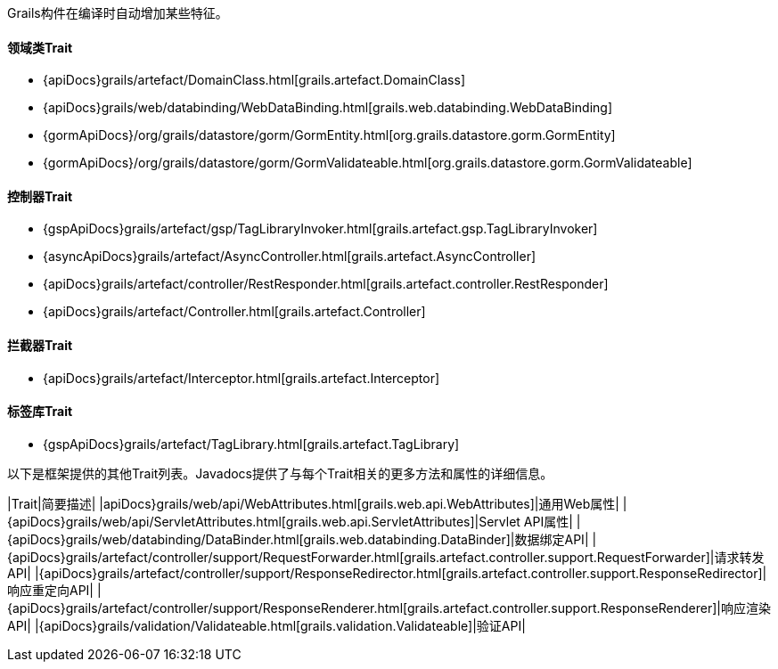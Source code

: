 Grails构件在编译时自动增加某些特征。

==== 领域类Trait

* {apiDocs}grails/artefact/DomainClass.html[grails.artefact.DomainClass]
* {apiDocs}grails/web/databinding/WebDataBinding.html[grails.web.databinding.WebDataBinding]
* {gormApiDocs}/org/grails/datastore/gorm/GormEntity.html[org.grails.datastore.gorm.GormEntity]
* {gormApiDocs}/org/grails/datastore/gorm/GormValidateable.html[org.grails.datastore.gorm.GormValidateable]

==== 控制器Trait

* {gspApiDocs}grails/artefact/gsp/TagLibraryInvoker.html[grails.artefact.gsp.TagLibraryInvoker]
* {asyncApiDocs}grails/artefact/AsyncController.html[grails.artefact.AsyncController]
* {apiDocs}grails/artefact/controller/RestResponder.html[grails.artefact.controller.RestResponder]
* {apiDocs}grails/artefact/Controller.html[grails.artefact.Controller]

==== 拦截器Trait

* {apiDocs}grails/artefact/Interceptor.html[grails.artefact.Interceptor]

==== 标签库Trait

* {gspApiDocs}grails/artefact/TagLibrary.html[grails.artefact.TagLibrary]

以下是框架提供的其他Trait列表。Javadocs提供了与每个Trait相关的更多方法和属性的详细信息。

|Trait|简要描述|
|apiDocs}grails/web/api/WebAttributes.html[grails.web.api.WebAttributes]|通用Web属性|
|{apiDocs}grails/web/api/ServletAttributes.html[grails.web.api.ServletAttributes]|Servlet API属性|
|{apiDocs}grails/web/databinding/DataBinder.html[grails.web.databinding.DataBinder]|数据绑定API|
|{apiDocs}grails/artefact/controller/support/RequestForwarder.html[grails.artefact.controller.support.RequestForwarder]|请求转发API|
|{apiDocs}grails/artefact/controller/support/ResponseRedirector.html[grails.artefact.controller.support.ResponseRedirector]|响应重定向API|
|{apiDocs}grails/artefact/controller/support/ResponseRenderer.html[grails.artefact.controller.support.ResponseRenderer]|响应渲染API|
|{apiDocs}grails/validation/Validateable.html[grails.validation.Validateable]|验证API|
